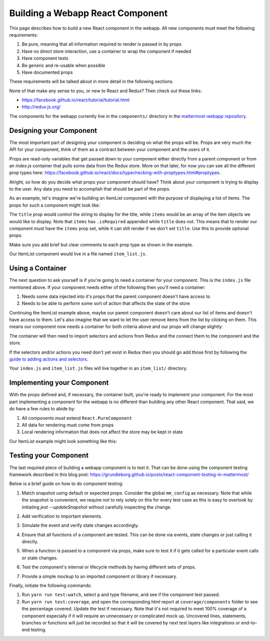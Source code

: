 Building a Webapp React Component
==================================

This page describes how to build a new React component in the webapp. All new components must meet the following requirements:

1. Be pure, meaning that all information required to render is passed in by props
2. Have no direct store interaction, use a container to wrap the component if needed
3. Have component tests
4. Be generic and re-usable when possible
5. Have documented props

These requirements will be talked about in more detail in the following sections.

None of that make any sense to you, or new to React and Redux? Then check out these links:

- https://facebook.github.io/react/tutorial/tutorial.html
- http://redux.js.org/

The components for the webapp currently live in the ``components/`` directory in the `mattermost-webapp repository <https://github.com/mattermost/mattermost-webapp>`__.

Designing your Component
-------------------------

The most important part of designing your component is deciding on what the props will be. Props are very much the API for your component, think of them as a contract between your component and the users of it.

Props are read-only variables that get passed down to your component either directly from a parent component or from an `index.js` container that pulls some data from the Redux store. More on that later, for now you can see all the different prop types here: https://facebook.github.io/react/docs/typechecking-with-proptypes.html#proptypes.

Alright, so how do you decide what props your component should have? Think about your component is trying to display to the user. Any data you need to accomplish that should be part of the props.

As an example, let's imagine we're building an ItemList component with the purpose of displaying a list of items. The props for such a component might look like:

.. code-block:: javascript
  :linenos:

  static propTypes = {
      /**
       * Sets the title of the list
       */
      title: PropTypes.string,

      /**
       * An array of item components to display
       */
      items: PropTypes.arrayOf(PropTypes.object).isRequired
  }

The ``title`` prop would control the string to display for the title, while ``items`` would be an array of the item objects we would like to display. Note that ``items`` has ``.isRequired`` appended while ``title`` does not. This means that to render our component must have the ``items`` prop set, while it can still render if we don't set ``title``. Use this to provide optional props.

Make sure you add brief but clear comments to each prop type as shown in the example.

Our ItemList component would live in a file named ``item_list.js``.

Using a Container
------------------

The next question to ask yourself is if you're going to need a container for your component. This is the ``index.js`` file mentioned above. If your component needs either of the following then you'll need a container:

1. Needs some data injected into it's props that the parent component doesn't have access to
2. Needs to be able to perform some sort of action that affects the state of the store

Continuing the ItemList example above, maybe our parent component doesn't care about our list of items and doesn't have access to them. Let's also imagine that we want to let the user remove items from the list by clicking on them. This means our component now needs a container for both criteria above and our props will change slightly:

.. code-block:: javascript
  :linenos:

  static propTypes = {
      /**
       * Sets the title of the list
       */
      title: PropTypes.string,

      /**
       * An array of item components to display
       */
      items: PropTypes.arrayOf(PropTypes.object).isRequired

      actions: PropTypes.shape({
          /**
           * An action to remove an item from the list
           */
          removeItem: React.PropTypes.func.isRequired
      }).isRequired
  }

The container will then need to import selectors and actions from Redux and the connect them to the component and the store.

.. code-block:: javascript
  :linenos:

  import {connect} from 'react-redux';
  import {bindActionCreators} from 'redux';
  import {removeItem} from 'mattermost-redux/actions/items';
  import {getItems} from 'mattermost-redux/selectors/entities/items';

  import ItemList from './item_list.js';

  function mapStateToProps(state, ownProps) {
      return {
          ...ownProps,
          items: getItems(state)
      };
  }

  function mapDispatchToProps(dispatch) {
      return {
          actions: bindActionCreators({
              removeItem
          }, dispatch)
      };
  }

  export default connect(mapStateToProps, mapDispatchToProps)(ItemList);

If the selectors and/or actions you need don't yet exist in Redux then you should go add those first by following the `guide to adding actions and selectors <./redux.html>`__.

Your ``index.js`` and ``item_list.js`` files will live together in an ``item_list/`` directory.

Implementing your Component
----------------------------

With the props defined and, if necessary, the container built, you're ready to implement your component. For the most part implementing a component for the webapp is no different than building any other React component. That said, we do have a few rules to abide by:

1. All components must extend ``React.PureComponent``
2. All data for rendering must come from props
3. Local rendering information that does not affect the store may be kept in state

Our ItemList example might look something like this:

.. code-block:: javascript
  :linenos:

  export default class ItemList extends React.PureComponent {
      static propTypes = {
          /**
           * Sets the title of the list
           */
          title: PropTypes.string,

          /**
           * An array of item components to display
           */
          items: PropTypes.arrayOf(PropTypes.object).isRequired

          actions: PropTypes.shape({
              /**
               * An action to remove an item from the list
               */
              removeItem: React.PropTypes.func.isRequired
          }).isRequired
      }

      render() {
          const items = [];

          this.props.items.forEach((item) => {
              items.push(
                  <Item
                      item={item}
                      onClick={this.props.actions.removeItem}
                  />
              );
          });

          return (
              <div className='backstage-header'>
                  <h1>
                      {this.props.title}
                  </h1>
                  {items}
              </div>
          );
      }
  }

Testing your Component
-----------------------

The last required piece of building a webapp component is to test it. That can be done using the component testing framework described in this blog post: https://grundleborg.github.io/posts/react-component-testing-in-mattermost/

Below is a brief guide on how to do component testing:

1. Match snapshot using default or expected props. Consider the global ``mm_config`` as necessary. Note that while the snapshot is convenient, we require not to rely solely on this for every test case as this is easy to overlook by initiating `jest --updateSnapshot` without carefully inspecting the change.

.. code-block:: javascript
  :linenos:

  test('should match snapshot, not send email notifications', () => {
      global.window.mm_config.SendEmailNotifications = 'false';
      const wrapper = shallow(<EmailNotificationSetting {...requiredProps}/>);

      expect(wrapper).toMatchSnapshot();
  });

2. Add verification to important elements.

.. code-block:: javascript
  :linenos:

  expect(wrapper.find('#emailNotificationImmediately').exists()).toBe(true);

3. Simulate the event and verify state changes accordingly.

.. code-block:: javascript
  :linenos:

  test('should pass handleChange', () => {
      const wrapper = mountWithIntl(<EmailNotificationSetting {...requiredProps}/>);
      wrapper.find('#emailNotificationImmediately').simulate('change');

      expect(wrapper.state('enableEmail')).toBe('true');
      expect(wrapper.state('emailInterval')).toBe(30);
  });


4. Ensure that all functions of a component are tested. This can be done via events, state changes or just calling it directly.

.. code-block:: javascript
  :linenos:

  wrapper.instance().handleExpand();

  expect(newUpdateSection).toBeCalled();
  expect(newUpdateSection).toHaveBeenCalledTimes(1);
  expect(newUpdateSection).toBeCalledWith('email');

5. When a function is passed to a component via props, make sure to test it if it gets called for a particular event calls or state changes.

.. code-block:: javascript
  :linenos:

  test('should pass handleSubmit', () => {
      const newOnSubmit = jest.fn();
      const newUpdateSection = jest.fn();
      const props = {...requiredProps, onSubmit: newOnSubmit, updateSection: newUpdateSection};
      const wrapper = mountWithIntl(<EmailNotificationSetting {...props}/>);

      wrapper.instance().handleSubmit();

      expect(newOnSubmit).not.toBeCalled();
      expect(newUpdateSection).toHaveBeenCalledTimes(1);
      expect(newUpdateSection).toBeCalledWith('');

      wrapper.find('#emailNotificationNever').simulate('change');
      wrapper.instance().handleSubmit();

      expect(newOnSubmit).toBeCalled();
      expect(newOnSubmit).toHaveBeenCalledTimes(1);
      expect(newOnSubmit).toBeCalledWith({enableEmail: 'false'});

      expect(savePreference).toHaveBeenCalledTimes(1);
      expect(savePreference).toBeCalledWith('notifications', 'email_interval', '0');

      ...
      wrapper.find('textarea').simulate('keydown', {
          preventDefault: jest.fn(),
          keyCode: Constants.KeyCodes.ENTER,
          ctrlKey: false
      });

      expect(patchChannel).toBeCalledWith('fake-id', {purpose: 'purpose'});
  });

6. Test the component's internal or lifecycle methods by having different sets of props.

.. code-block:: javascript
  :linenos:

  test('should pass componentWillReceiveProps', () => {
      const nextProps = {
          enableEmail: true,
          emailInterval: 30
      };
      const wrapper = mountWithIntl(<EmailNotificationSetting {...requiredProps}/>);
      wrapper.setProps(nextProps);

      expect(wrapper.state('enableEmail')).toBe(nextProps.enableEmail);
      expect(wrapper.state('emailInterval')).toBe(nextProps.emailInterval);

      ...
      const shouldUpdate = wrapper.instance().shouldComponentUpdate({show: true});
      expect(shouldUpdate).toBe(true);
  });

7. Provide a simple mockup to an imported component or library if necessary.

.. code-block:: javascript
  :linenos:

  jest.mock('actions/user_actions.jsx', () => ({
      savePreference: jest.fn()
  }));

  jest.mock('react-router/es6', () => ({
      browserHistory: {
          push: jest.fn()
      }
  }));

Finally, initiate the following commands:

1. Run ``yarn run test:watch``, select ``p`` and type filename, and see if the component test passed.
2. Run ``yarn run test:coverage``, and open the corresponding html report at ``coverage/components`` folder to see the percentage covered. Update the test if necessary. Note that it's not required to meet 100% coverage of a component especially if it will require an unnecessary or complicated mock up. Uncovered lines, statements, branches or functions will just be recorded so that it will be covered by next test layers like integrations or end-to-end testing.

